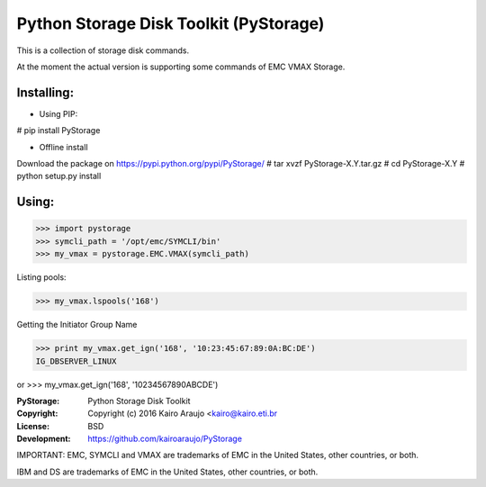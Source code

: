 Python Storage Disk Toolkit (PyStorage)
=======================================

This is a collection of storage disk commands.

At the moment the actual version is supporting some commands of EMC VMAX
Storage.

Installing:
-----------

- Using PIP:

# pip install PyStorage

- Offline install
Download the package on https://pypi.python.org/pypi/PyStorage/
# tar xvzf PyStorage-X.Y.tar.gz
# cd PyStorage-X.Y
# python setup.py install

Using:
------

>>> import pystorage
>>> symcli_path = '/opt/emc/SYMCLI/bin'
>>> my_vmax = pystorage.EMC.VMAX(symcli_path)

Listing pools:

>>> my_vmax.lspools('168')

Getting the Initiator Group Name

>>> print my_vmax.get_ign('168', '10:23:45:67:89:0A:BC:DE')
IG_DBSERVER_LINUX

or
>>> my_vmax.get_ign('168', '10234567890ABCDE')




:PyStorage:   Python Storage Disk Toolkit
:Copyright:   Copyright (c) 2016  Kairo Araujo <kairo@kairo.eti.br
:License:     BSD
:Development: https://github.com/kairoaraujo/PyStorage

IMPORTANT:
EMC, SYMCLI and VMAX are trademarks of EMC in the United States, other
countries, or both.

IBM and DS are trademarks of EMC in the United States, other countries, or both.




